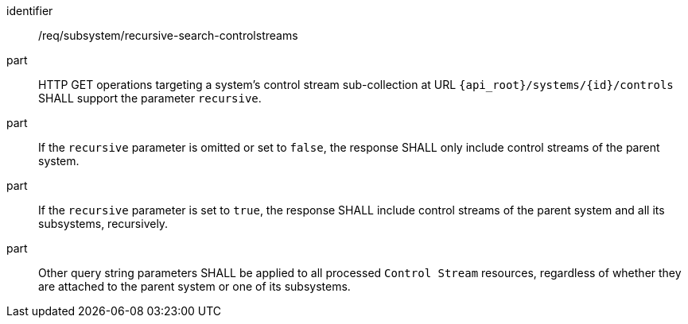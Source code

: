 [requirement,model=ogc]
====
[%metadata]
identifier:: /req/subsystem/recursive-search-controlstreams

part:: HTTP GET operations targeting a system's control stream sub-collection at URL `{api_root}/systems/{id}/controls` SHALL support the parameter `recursive`.

part:: If the `recursive` parameter is omitted or set to `false`, the response SHALL only include control streams of the parent system.

part:: If the `recursive` parameter is set to `true`, the response SHALL include control streams of the parent system and all its subsystems, recursively.

part:: Other query string parameters SHALL be applied to all processed `Control Stream` resources, regardless of whether they are attached to the parent system or one of its subsystems.
====
